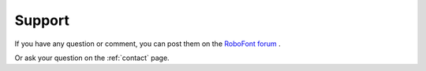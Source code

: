 .. _support:

Support
=======

If you have any question or comment, you can post them on the `RoboFont forum <http://forum.robofont.com>`_ .

Or ask your question on the :ref:`contact` page.